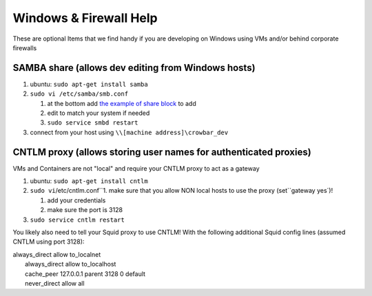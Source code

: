 Windows & Firewall Help
=======================

These are optional Items that we find handy if you are developing on
Windows using VMs and/or behind corporate firewalls

SAMBA share (allows dev editing from Windows hosts)
---------------------------------------------------

#. ubuntu: ``sudo apt-get install samba``
#. ``sudo vi /etc/samba/smb.conf``

   #. at the bottom add `the example of share
      block <https://gist.github.com/cloudedge/298121043ea8ec2b9620>`__
      to add
   #. edit to match your system if needed
   #. ``sudo service smbd restart``

#. connect from your host using ``\\[machine address]\crowbar_dev``

CNTLM proxy (allows storing user names for authenticated proxies)
-----------------------------------------------------------------

VMs and Containers are not "local" and require your CNTLM proxy to act
as a gateway

#. ubuntu: ``sudo apt-get install cntlm``
#. ``sudo vi``/etc/cntlm.conf``1. make sure that you allow NON local hosts to use the proxy (set``\ gateway
   yes\`)!

   #. add your credentials
   #. make sure the port is 3128

#. ``sudo service cntlm restart``

You likely also need to tell your Squid proxy to use CNTLM! With the
following additional Squid config lines (assumed CNTLM using port 3128):

| always\_direct allow to\_localnet
|  always\_direct allow to\_localhost
|  cache\_peer 127.0.0.1 parent 3128 0 default
|  never\_direct allow all
